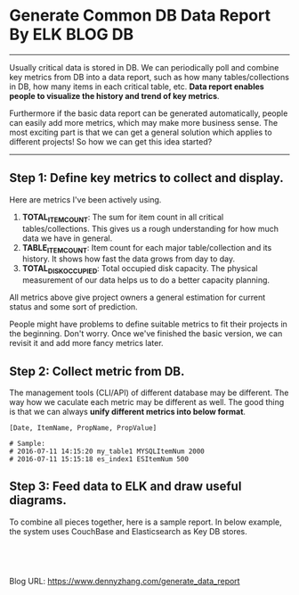 * Generate Common DB Data Report By ELK                            :BLOG:DB:
:PROPERTIES:
:type:   DevOps,Tool,Metric,DataBase
:END:
---------------------------------------------------------------------
Usually critical data is stored in DB. We can periodically poll and combine key metrics from DB into a data report, such as how many tables/collections in DB, how many items in each critical table, etc. **Data report enables people to visualize the history and trend of key metrics**.

Furthermore if the basic data report can be generated automatically, people can easily add more metrics, which may make more business sense. The most exciting part is that we can get a general solution which applies to different projects! So how we can get this idea started?

[[image-blog:DB History Report][https://www.dennyzhang.com/wp-content/uploads/denny/db_report.png]]
---------------------------------------------------------------------
** Step 1: Define key metrics to collect and display.
Here are metrics I've been actively using.
1. **TOTAL_ITEM_COUNT**: The sum for item count in all critical tables/collections. This gives us a rough understanding for how much data we have in general.
2. **TABLE_ITEM_COUNT**: Item count for each major table/collection and its history. It shows how fast the data grows from day to day.
3. **TOTAL_DISK_OCCUPIED**: Total occupied disk capacity. The physical measurement of our data helps us to do a better capacity planning.

All metrics above give project owners a general estimation for current status and some sort of prediction.

People might have problems to define suitable metrics to fit their projects in the beginning. Don't worry. Once we've finished the basic version, we can revisit it and add more fancy metrics later.
** Step 2: Collect metric from DB.
The management tools (CLI/API) of different database may be different. The way how we caculate each metric may be different as well. The good thing is that we can always **unify different metrics into below format**.
#+BEGIN_EXAMPLE
[Date, ItemName, PropName, PropValue]

# Sample:
# 2016-07-11 14:15:20 my_table1 MYSQLItemNum 2000
# 2016-07-11 15:15:18 es_index1 ESItemNum 500
#+END_EXAMPLE
** Step 3: Feed data to ELK and draw useful diagrams.

[[image-blog:Design For DB Report][https://www.dennyzhang.com/wp-content/uploads/denny/data_report_design.png]]

To combine all pieces together, here is a sample report. In below example, the system uses CouchBase and Elasticsearch as Key DB stores.

[[image-blog:DB Sample Report][https://www.dennyzhang.com/wp-content/uploads/denny/db_report_sample.png]]

#+BEGIN_HTML
<a href="https://github.com/dennyzhang/www.dennyzhang.com/tree/master/posts/generate_data_report"><img align="right" width="200" height="183" src="https://www.dennyzhang.com/wp-content/uploads/denny/watermark/github.png" /></a>

<div id="the whole thing" style="overflow: hidden;">
<div style="float: left; padding: 5px"> <a href="https://www.linkedin.com/in/dennyzhang001"><img src="https://www.dennyzhang.com/wp-content/uploads/sns/linkedin.png" alt="linkedin" /></a></div>
<div style="float: left; padding: 5px"><a href="https://github.com/dennyzhang"><img src="https://www.dennyzhang.com/wp-content/uploads/sns/github.png" alt="github" /></a></div>
<div style="float: left; padding: 5px"><a href="https://www.dennyzhang.com/slack" target="_blank" rel="nofollow"><img src="https://slack.dennyzhang.com/badge.svg" alt="slack"/></a></div>
</div>

<br/><br/>
<a href="http://makeapullrequest.com" target="_blank" rel="nofollow"><img src="https://img.shields.io/badge/PRs-welcome-brightgreen.svg" alt="PRs Welcome"/></a>
#+END_HTML

Blog URL: https://www.dennyzhang.com/generate_data_report
* org-mode configuration                                           :noexport:
#+STARTUP: overview customtime noalign logdone showall
#+DESCRIPTION: 
#+KEYWORDS: 
#+AUTHOR: Denny Zhang
#+EMAIL:  denny@dennyzhang.com
#+TAGS: noexport(n)
#+PRIORITIES: A D C
#+OPTIONS:   H:3 num:t toc:nil \n:nil @:t ::t |:t ^:t -:t f:t *:t <:t
#+OPTIONS:   TeX:t LaTeX:nil skip:nil d:nil todo:t pri:nil tags:not-in-toc
#+EXPORT_EXCLUDE_TAGS: exclude noexport
#+SEQ_TODO: TODO HALF ASSIGN | DONE BYPASS DELEGATE CANCELED DEFERRED
#+LINK_UP:   
#+LINK_HOME: 
